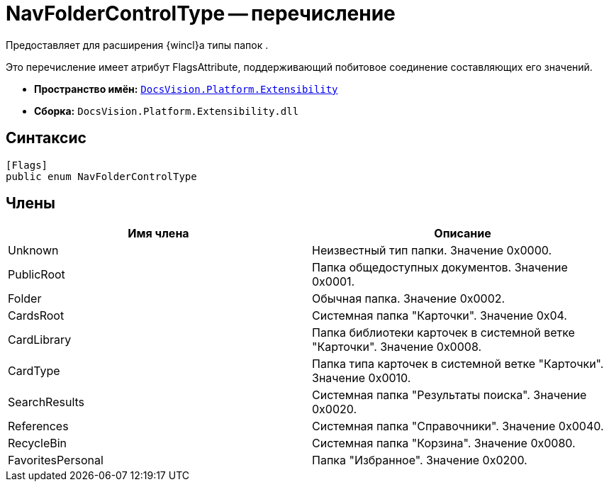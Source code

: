 = NavFolderControlType -- перечисление

Предоставляет для расширения {wincl}а типы папок .

Это перечисление имеет атрибут FlagsAttribute, поддерживающий побитовое соединение составляющих его значений.

* *Пространство имён:* `xref:api/DocsVision/Platform/Extensibility/Extensibility_NS.adoc[DocsVision.Platform.Extensibility]`
* *Сборка:* `DocsVision.Platform.Extensibility.dll`

== Синтаксис

[source,csharp]
----
[Flags]
public enum NavFolderControlType
----

== Члены

[cols=",",options="header"]
|===
|Имя члена |Описание
|Unknown |Неизвестный тип папки. Значение 0x0000.
|PublicRoot |Папка общедоступных документов. Значение 0x0001.
|Folder |Обычная папка. Значение 0x0002.
|CardsRoot |Системная папка "Карточки". Значение 0x04.
|CardLibrary |Папка библиотеки карточек в системной ветке "Карточки". Значение 0x0008.
|CardType |Папка типа карточек в системной ветке "Карточки". Значение 0x0010.
|SearchResults |Системная папка "Результаты поиска". Значение 0x0020.
|References |Системная папка "Справочники". Значение 0x0040.
|RecycleBin |Системная папка "Корзина". Значение 0x0080.
|FavoritesPersonal |Папка "Избранное". Значение 0x0200.
|===
